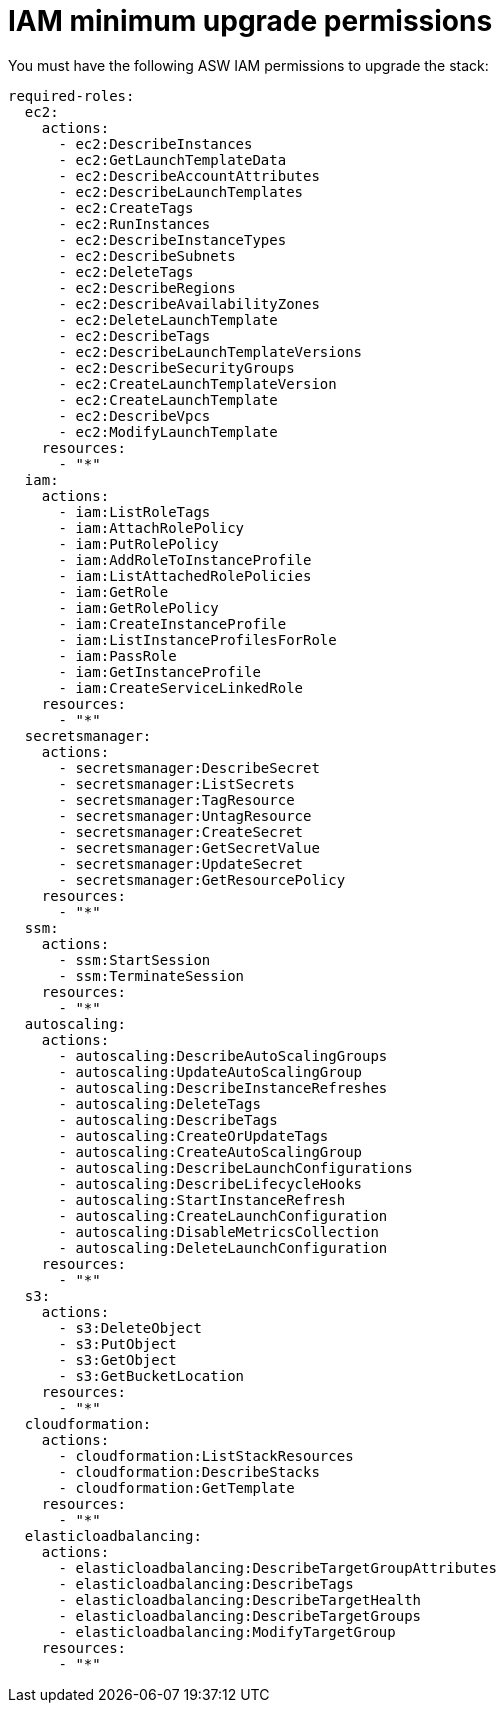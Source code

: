 [id="ref-aws-iam-upgrade-minimum-permissions"]

= IAM minimum upgrade permissions

You must have the following ASW IAM permissions to upgrade the stack:

[source,bash]
----
required-roles:
  ec2:
    actions:
      - ec2:DescribeInstances
      - ec2:GetLaunchTemplateData
      - ec2:DescribeAccountAttributes
      - ec2:DescribeLaunchTemplates
      - ec2:CreateTags
      - ec2:RunInstances
      - ec2:DescribeInstanceTypes
      - ec2:DescribeSubnets
      - ec2:DeleteTags
      - ec2:DescribeRegions
      - ec2:DescribeAvailabilityZones
      - ec2:DeleteLaunchTemplate
      - ec2:DescribeTags
      - ec2:DescribeLaunchTemplateVersions
      - ec2:DescribeSecurityGroups
      - ec2:CreateLaunchTemplateVersion
      - ec2:CreateLaunchTemplate
      - ec2:DescribeVpcs
      - ec2:ModifyLaunchTemplate
    resources:
      - "*"
  iam:
    actions:
      - iam:ListRoleTags
      - iam:AttachRolePolicy
      - iam:PutRolePolicy
      - iam:AddRoleToInstanceProfile
      - iam:ListAttachedRolePolicies
      - iam:GetRole
      - iam:GetRolePolicy
      - iam:CreateInstanceProfile
      - iam:ListInstanceProfilesForRole
      - iam:PassRole
      - iam:GetInstanceProfile
      - iam:CreateServiceLinkedRole
    resources:
      - "*"
  secretsmanager:
    actions:
      - secretsmanager:DescribeSecret
      - secretsmanager:ListSecrets
      - secretsmanager:TagResource
      - secretsmanager:UntagResource
      - secretsmanager:CreateSecret
      - secretsmanager:GetSecretValue
      - secretsmanager:UpdateSecret
      - secretsmanager:GetResourcePolicy
    resources:
      - "*"
  ssm:
    actions:
      - ssm:StartSession
      - ssm:TerminateSession
    resources:
      - "*"
  autoscaling:
    actions:
      - autoscaling:DescribeAutoScalingGroups
      - autoscaling:UpdateAutoScalingGroup
      - autoscaling:DescribeInstanceRefreshes
      - autoscaling:DeleteTags
      - autoscaling:DescribeTags
      - autoscaling:CreateOrUpdateTags
      - autoscaling:CreateAutoScalingGroup
      - autoscaling:DescribeLaunchConfigurations
      - autoscaling:DescribeLifecycleHooks
      - autoscaling:StartInstanceRefresh
      - autoscaling:CreateLaunchConfiguration
      - autoscaling:DisableMetricsCollection
      - autoscaling:DeleteLaunchConfiguration
    resources:
      - "*"
  s3:
    actions:
      - s3:DeleteObject
      - s3:PutObject
      - s3:GetObject
      - s3:GetBucketLocation
    resources:
      - "*"
  cloudformation:
    actions:
      - cloudformation:ListStackResources
      - cloudformation:DescribeStacks
      - cloudformation:GetTemplate
    resources:
      - "*"
  elasticloadbalancing:
    actions:
      - elasticloadbalancing:DescribeTargetGroupAttributes
      - elasticloadbalancing:DescribeTags
      - elasticloadbalancing:DescribeTargetHealth
      - elasticloadbalancing:DescribeTargetGroups
      - elasticloadbalancing:ModifyTargetGroup
    resources:
      - "*"
----
